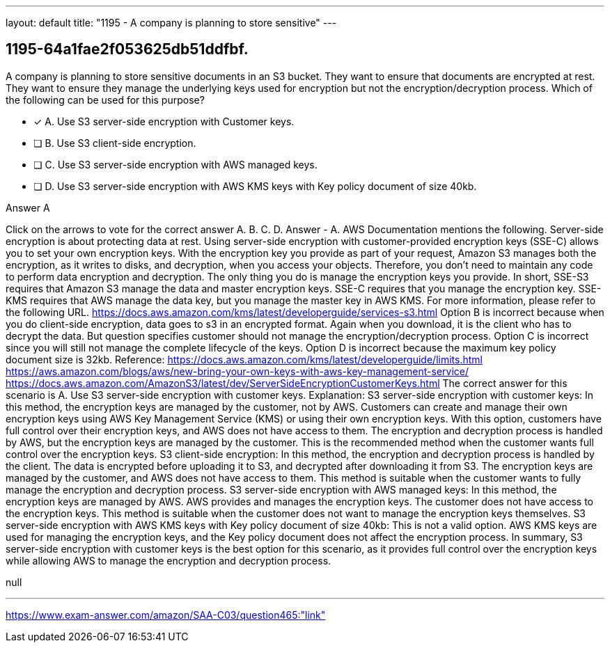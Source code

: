---
layout: default 
title: "1195 - A company is planning to store sensitive"
---


[.question]
== 1195-64a1fae2f053625db51ddfbf.


****

[.query]
--
A company is planning to store sensitive documents in an S3 bucket.
They want to ensure that documents are encrypted at rest.
They want to ensure they manage the underlying keys used for encryption but not the encryption/decryption process.
Which of the following can be used for this purpose?


--

[.list]
--
* [*] A. Use S3 server-side encryption with Customer keys.
* [ ] B. Use S3 client-side encryption.
* [ ] C. Use S3 server-side encryption with AWS managed keys.
* [ ] D. Use S3 server-side encryption with AWS KMS keys with Key policy document of size 40kb.

--
****

[.answer]
Answer  A

[.explanation]
--
Click on the arrows to vote for the correct answer
A.
B.
C.
D.
Answer - A.
AWS Documentation mentions the following.
Server-side encryption is about protecting data at rest.
Using server-side encryption with customer-provided encryption keys (SSE-C) allows you to set your own encryption keys.
With the encryption key you provide as part of your request, Amazon S3 manages both the encryption, as it writes to disks, and decryption, when you access your objects.
Therefore, you don't need to maintain any code to perform data encryption and decryption.
The only thing you do is manage the encryption keys you provide.
In short,
SSE-S3 requires that Amazon S3 manage the data and master encryption keys.
SSE-C requires that you manage the encryption key.
SSE-KMS requires that AWS manage the data key, but you manage the master key in AWS KMS.
For more information, please refer to the following URL.
https://docs.aws.amazon.com/kms/latest/developerguide/services-s3.html
Option B is incorrect because when you do client-side encryption, data goes to s3 in an encrypted format.
Again when you download, it is the client who has to decrypt the data.
But question specifies customer should not manage the encryption/decryption process.
Option C is incorrect since you will still not manage the complete lifecycle of the keys.
Option D is incorrect because the maximum key policy document size is 32kb.
Reference:
https://docs.aws.amazon.com/kms/latest/developerguide/limits.html https://aws.amazon.com/blogs/aws/new-bring-your-own-keys-with-aws-key-management-service/ https://docs.aws.amazon.com/AmazonS3/latest/dev/ServerSideEncryptionCustomerKeys.html
The correct answer for this scenario is A. Use S3 server-side encryption with customer keys.
Explanation:
S3 server-side encryption with customer keys: In this method, the encryption keys are managed by the customer, not by AWS. Customers can create and manage their own encryption keys using AWS Key Management Service (KMS) or using their own encryption keys. With this option, customers have full control over their encryption keys, and AWS does not have access to them. The encryption and decryption process is handled by AWS, but the encryption keys are managed by the customer. This is the recommended method when the customer wants full control over the encryption keys.
S3 client-side encryption: In this method, the encryption and decryption process is handled by the client. The data is encrypted before uploading it to S3, and decrypted after downloading it from S3. The encryption keys are managed by the customer, and AWS does not have access to them. This method is suitable when the customer wants to fully manage the encryption and decryption process.
S3 server-side encryption with AWS managed keys: In this method, the encryption keys are managed by AWS. AWS provides and manages the encryption keys. The customer does not have access to the encryption keys. This method is suitable when the customer does not want to manage the encryption keys themselves.
S3 server-side encryption with AWS KMS keys with Key policy document of size 40kb: This is not a valid option. AWS KMS keys are used for managing the encryption keys, and the Key policy document does not affect the encryption process.
In summary, S3 server-side encryption with customer keys is the best option for this scenario, as it provides full control over the encryption keys while allowing AWS to manage the encryption and decryption process.
--

[.ka]
null

'''



https://www.exam-answer.com/amazon/SAA-C03/question465:"link"


